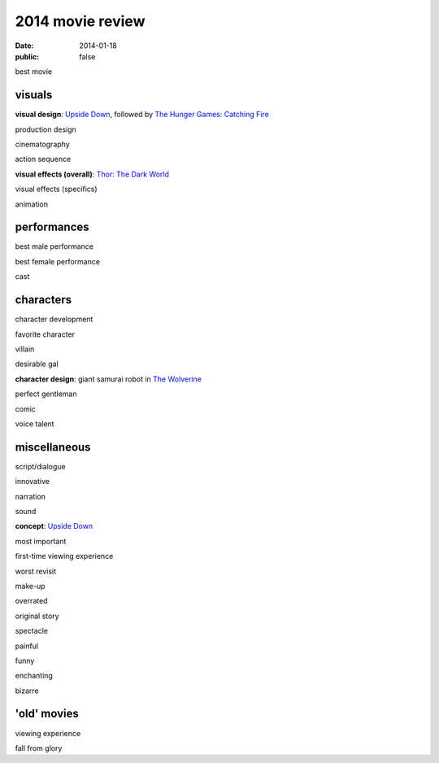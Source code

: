 2014 movie review
=================

:date: 2014-01-18
:public: false


best movie


visuals
-------

**visual design**: `Upside Down`_, followed by `The Hunger Games:
Catching Fire`_

production design

cinematography

action sequence

**visual effects (overall)**: `Thor: The Dark World`_

visual effects (specifics)

animation


performances
------------

best male performance

best female performance

cast


characters
----------

character development

favorite character

villain

desirable gal

**character design**: giant samurai robot in `The Wolverine`_

perfect gentleman

comic

voice talent


miscellaneous
-------------

script/dialogue

innovative

narration

sound

**concept**: `Upside Down`_

most important

first-time viewing experience

worst revisit

make-up

overrated

original story

spectacle

painful

funny

enchanting

bizarre

'old' movies
------------

viewing experience

fall from glory


.. _Upside Down: http://movies.tshepang.net/upside-down-2012
.. _`The Hunger Games: Catching Fire`: http://movies.tshepang.net/the-hunger-games-catching-fire-2013
.. _The Wolverine: http://movies.tshepang.net/the-wolverine-2013
.. _`Thor: The Dark World`: http://movies.tshepang.net/thor-the-dark-world-2013
